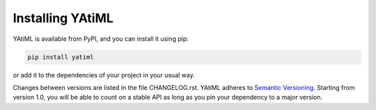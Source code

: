 .. _installing:

Installing YAtiML
=================

YAtiML is available from PyPI, and you can install it using pip:

.. code-block:: console

  pip install yatiml


or add it to the dependencies of your project in your usual way.

Changes between versions are listed in the file CHANGELOG.rst. YAtiML adheres
to `Semantic Versioning <http://semver.org/>`_. Starting from version 1.0, you
will be able to count on a stable API as long as you pin your dependency to a
major version.
